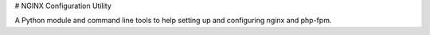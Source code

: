 # NGINX Configuration Utility

A Python module and command line tools to help setting up and configuring nginx and php-fpm.